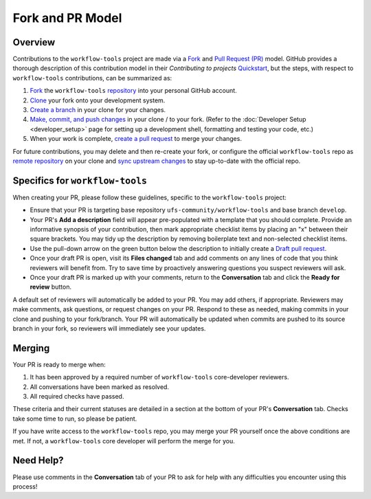 Fork and PR Model
=================

Overview
--------

Contributions to the ``workflow-tools`` project are made via a `Fork <https://docs.github.com/en/pull-requests/collaborating-with-pull-requests/working-with-forks/about-forks>`_ and `Pull Request (PR) <https://docs.github.com/en/pull-requests/collaborating-with-pull-requests/proposing-changes-to-your-work-with-pull-requests/about-pull-requests>`_ model. GitHub provides a thorough description of this contribution model in their `Contributing to projects` `Quickstart <https://docs.github.com/en/get-started/quickstart/contributing-to-projects>`_, but the steps, with respect to ``workflow-tools`` contributions, can be summarized as:

#. `Fork <https://docs.github.com/en/get-started/quickstart/contributing-to-projects#forking-a-repository>`_ the ``workflow-tools`` `repository <https://github.com/ufs-community/workflow-tools>`_ into your personal GitHub account.
#. `Clone <https://docs.github.com/en/get-started/quickstart/contributing-to-projects#cloning-a-fork>`_ your fork onto your development system.
#. `Create a branch <https://docs.github.com/en/get-started/quickstart/contributing-to-projects#creating-a-branch-to-work-on>`_ in your clone for your changes.
#. `Make, commit, and push changes <https://docs.github.com/en/get-started/quickstart/contributing-to-projects#making-and-pushing-changes>`_ in your clone / to your fork. (Refer to the :doc:`Developer Setup <developer_setup>` page for setting up a development shell, formatting and testing your code, etc.)
#. When your work is complete, `create a pull request <https://docs.github.com/en/get-started/quickstart/contributing-to-projects#making-a-pull-request>`_ to merge your changes.

For future contributions, you may delete and then re-create your fork, or configure the official ``workflow-tools`` repo as `remote repository <https://docs.github.com/en/pull-requests/collaborating-with-pull-requests/working-with-forks/configuring-a-remote-repository-for-a-fork>`_ on your clone and `sync upstream changes <https://docs.github.com/en/pull-requests/collaborating-with-pull-requests/working-with-forks/syncing-a-fork>`_ to stay up-to-date with the official repo.

Specifics for ``workflow-tools``
--------------------------------

When creating your PR, please follow these guidelines, specific to the ``workflow-tools`` project:

* Ensure that your PR is targeting base repository ``ufs-community/workflow-tools`` and base branch ``develop``.
* Your PR's **Add a description** field will appear pre-populated with a template that you should complete. Provide an informative synopsis of your contribution, then mark appropriate checklist items by placing an "x" between their square brackets. You may tidy up the description by removing boilerplate text and non-selected checklist items.
* Use the pull-down arrow on the green button below the description to initially create a `Draft pull request <https://github.blog/2019-02-14-introducing-draft-pull-requests/>`_.
* Once your draft PR is open, visit its **Files changed** tab and add comments on any lines of code that you think reviewers will benefit from. Try to save time by proactively answering questions you suspect reviewers will ask.
* Once your draft PR is marked up with your comments, return to the **Conversation** tab and click the **Ready for review** button.

A default set of reviewers will automatically be added to your PR. You may add others, if appropriate. Reviewers may make comments, ask questions, or request changes on your PR. Respond to these as needed, making commits in your clone and pushing to your fork/branch. Your PR will automatically be updated when commits are pushed to its source branch in your fork, so reviewers will immediately see your updates.

Merging
-------

Your PR is ready to merge when:

#. It has been approved by a required number of ``workflow-tools`` core-developer reviewers.
#. All conversations have been marked as resolved.
#. All required checks have passed.

These criteria and their current statuses are detailed in a section at the bottom of your PR's **Conversation** tab. Checks take some time to run, so please be patient.

If you have write access to the ``workflow-tools`` repo, you may merge your PR yourself once the above conditions are met. If not, a ``workflow-tools`` core developer will perform the merge for you.

Need Help?
----------

Please use comments in the **Conversation** tab of your PR to ask for help with any difficulties you encounter using this process!
